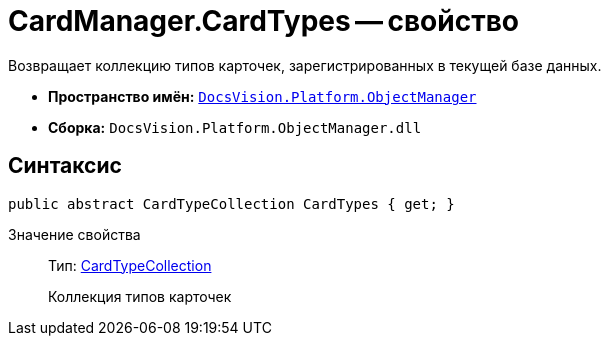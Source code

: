 = CardManager.CardTypes -- свойство

Возвращает коллекцию типов карточек, зарегистрированных в текущей базе данных.

* *Пространство имён:* `xref:api/DocsVision/Platform/ObjectManager/ObjectManager_NS.adoc[DocsVision.Platform.ObjectManager]`
* *Сборка:* `DocsVision.Platform.ObjectManager.dll`

== Синтаксис

[source,csharp]
----
public abstract CardTypeCollection CardTypes { get; }
----

Значение свойства::
Тип: xref:api/DocsVision/Platform/ObjectManager/Metadata/CardTypeCollection_CL.adoc[CardTypeCollection]
+
Коллекция типов карточек
